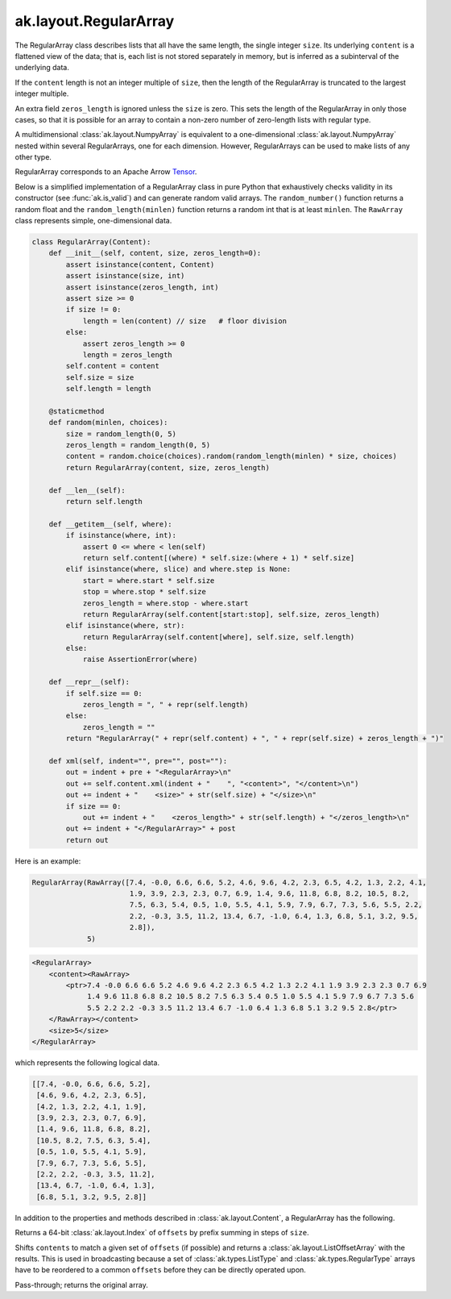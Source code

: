 .. py:currentmodule:: ak.layout

ak.layout.RegularArray
----------------------

The RegularArray class describes lists that all have the same length, the single
integer ``size``. Its underlying ``content`` is a flattened view of the data;
that is, each list is not stored separately in memory, but is inferred as a
subinterval of the underlying data.

If the ``content`` length is not an integer multiple of ``size``, then the length
of the RegularArray is truncated to the largest integer multiple.

An extra field ``zeros_length`` is ignored unless the ``size`` is zero. This sets the
length of the RegularArray in only those cases, so that it is possible for an
array to contain a non-zero number of zero-length lists with regular type.

A multidimensional :class:`ak.layout.NumpyArray` is equivalent to a one-dimensional
:class:`ak.layout.NumpyArray` nested within several RegularArrays, one for each
dimension. However, RegularArrays can be used to make lists of any other type.

RegularArray corresponds to an Apache Arrow `Tensor <https://arrow.apache.org/docs/python/generated/pyarrow.Tensor.html>`__.

Below is a simplified implementation of a RegularArray class in pure Python
that exhaustively checks validity in its constructor (see
:func:`ak.is_valid`) and can generate random valid arrays. The
``random_number()`` function returns a random float and the
``random_length(minlen)`` function returns a random int that is at least
``minlen``. The ``RawArray`` class represents simple, one-dimensional data.

.. code-block:: python

    class RegularArray(Content):
        def __init__(self, content, size, zeros_length=0):
            assert isinstance(content, Content)
            assert isinstance(size, int)
            assert isinstance(zeros_length, int)
            assert size >= 0
            if size != 0:
                length = len(content) // size   # floor division
            else:
                assert zeros_length >= 0
                length = zeros_length
            self.content = content
            self.size = size
            self.length = length

        @staticmethod
        def random(minlen, choices):
            size = random_length(0, 5)
            zeros_length = random_length(0, 5)
            content = random.choice(choices).random(random_length(minlen) * size, choices)
            return RegularArray(content, size, zeros_length)

        def __len__(self):
            return self.length

        def __getitem__(self, where):
            if isinstance(where, int):
                assert 0 <= where < len(self)
                return self.content[(where) * self.size:(where + 1) * self.size]
            elif isinstance(where, slice) and where.step is None:
                start = where.start * self.size
                stop = where.stop * self.size
                zeros_length = where.stop - where.start
                return RegularArray(self.content[start:stop], self.size, zeros_length)
            elif isinstance(where, str):
                return RegularArray(self.content[where], self.size, self.length)
            else:
                raise AssertionError(where)

        def __repr__(self):
            if self.size == 0:
                zeros_length = ", " + repr(self.length)
            else:
                zeros_length = ""
            return "RegularArray(" + repr(self.content) + ", " + repr(self.size) + zeros_length + ")"

        def xml(self, indent="", pre="", post=""):
            out = indent + pre + "<RegularArray>\n"
            out += self.content.xml(indent + "    ", "<content>", "</content>\n")
            out += indent + "    <size>" + str(self.size) + "</size>\n"
            if size == 0:
                out += indent + "    <zeros_length>" + str(self.length) + "</zeros_length>\n"
            out += indent + "</RegularArray>" + post
            return out

Here is an example:

.. code-block:: python

    RegularArray(RawArray([7.4, -0.0, 6.6, 6.6, 5.2, 4.6, 9.6, 4.2, 2.3, 6.5, 4.2, 1.3, 2.2, 4.1,
                           1.9, 3.9, 2.3, 2.3, 0.7, 6.9, 1.4, 9.6, 11.8, 6.8, 8.2, 10.5, 8.2,
                           7.5, 6.3, 5.4, 0.5, 1.0, 5.5, 4.1, 5.9, 7.9, 6.7, 7.3, 5.6, 5.5, 2.2,
                           2.2, -0.3, 3.5, 11.2, 13.4, 6.7, -1.0, 6.4, 1.3, 6.8, 5.1, 3.2, 9.5,
                           2.8]),
                 5)

.. code-block:: xml

    <RegularArray>
        <content><RawArray>
            <ptr>7.4 -0.0 6.6 6.6 5.2 4.6 9.6 4.2 2.3 6.5 4.2 1.3 2.2 4.1 1.9 3.9 2.3 2.3 0.7 6.9
                 1.4 9.6 11.8 6.8 8.2 10.5 8.2 7.5 6.3 5.4 0.5 1.0 5.5 4.1 5.9 7.9 6.7 7.3 5.6
                 5.5 2.2 2.2 -0.3 3.5 11.2 13.4 6.7 -1.0 6.4 1.3 6.8 5.1 3.2 9.5 2.8</ptr>
        </RawArray></content>
        <size>5</size>
    </RegularArray>

which represents the following logical data.

.. code-block:: python

    [[7.4, -0.0, 6.6, 6.6, 5.2],
     [4.6, 9.6, 4.2, 2.3, 6.5],
     [4.2, 1.3, 2.2, 4.1, 1.9],
     [3.9, 2.3, 2.3, 0.7, 6.9],
     [1.4, 9.6, 11.8, 6.8, 8.2],
     [10.5, 8.2, 7.5, 6.3, 5.4],
     [0.5, 1.0, 5.5, 4.1, 5.9],
     [7.9, 6.7, 7.3, 5.6, 5.5],
     [2.2, 2.2, -0.3, 3.5, 11.2],
     [13.4, 6.7, -1.0, 6.4, 1.3],
     [6.8, 5.1, 3.2, 9.5, 2.8]]

In addition to the properties and methods described in :class:`ak.layout.Content`,
a RegularArray has the following.

.. py:class:: RegularArray(content, size, identities=None, parameters=None)

.. _ak.layout.RegularArray.__init__:

.. py:method:: RegularArray.__init__(content, size, identities=None, parameters=None)

.. _ak.layout.RegularArray.content:

.. py:attribute:: RegularArray.content

.. _ak.layout.RegularArray.size:

.. py:attribute:: RegularArray.size

.. _ak.layout.RegularArray.compact_offsets64:

.. py:method:: RegularArray.compact_offsets64(start_at_zero=True)

Returns a 64-bit :class:`ak.layout.Index` of ``offsets`` by prefix summing
in steps of ``size``.

.. _ak.layout.RegularArray.broadcast_tooffsets64:

.. py:method:: RegularArray.broadcast_tooffsets64(offsets)

Shifts ``contents`` to match a given set of ``offsets`` (if possible) and
returns a :class:`ak.layout.ListOffsetArray` with the results. This is used in
broadcasting because a set of :class:`ak.types.ListType` and :class:`ak.types.RegularType`
arrays have to be reordered to a common ``offsets`` before they can be directly
operated upon.

.. _ak.layout.RegularArray.simplify:

.. py:method:: RegularArray.simplify()

Pass-through; returns the original array.
